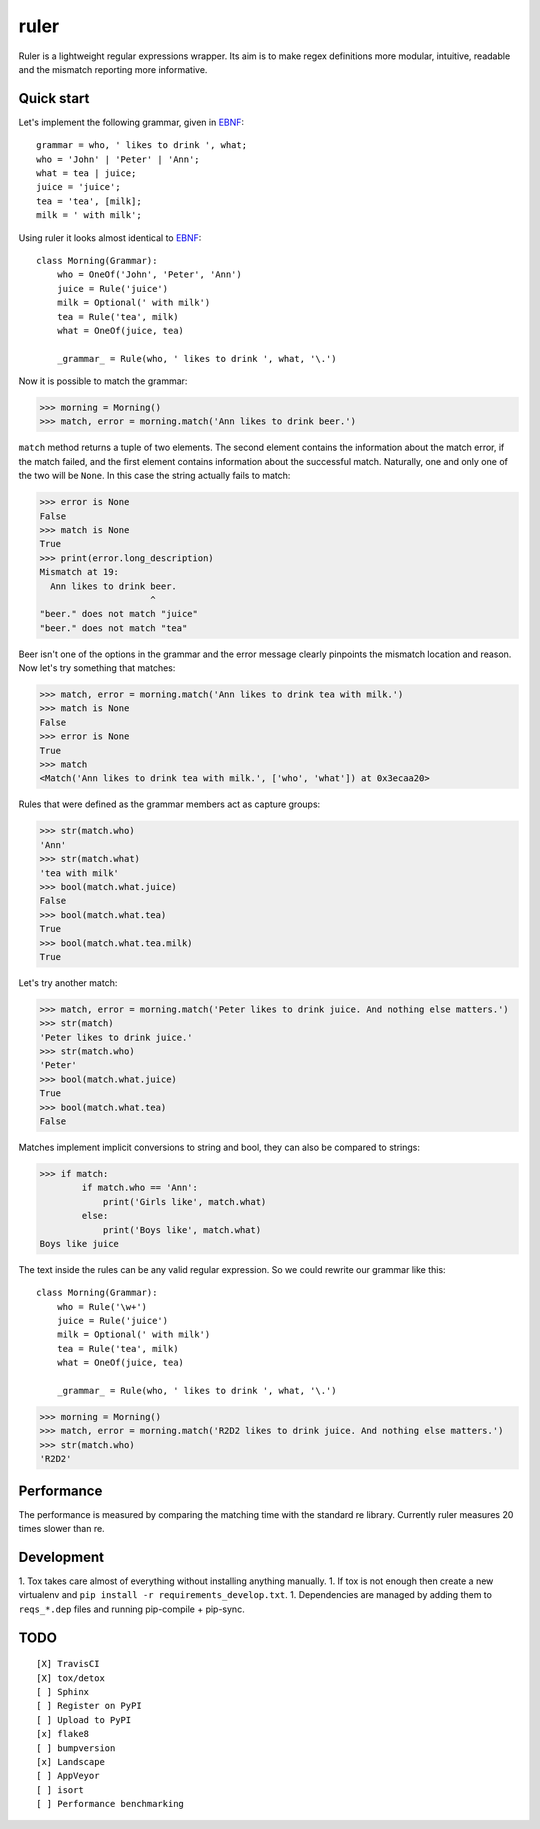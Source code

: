 ruler
=====

Ruler is a lightweight regular expressions wrapper. Its aim is to make regex definitions more
modular, intuitive, readable and the mismatch reporting more informative.


Quick start
-----------

Let's implement the following grammar, given in EBNF_::

    grammar = who, ' likes to drink ', what;
    who = 'John' | 'Peter' | 'Ann';
    what = tea | juice;
    juice = 'juice';
    tea = 'tea', [milk];
    milk = ' with milk';

Using ruler it looks almost identical to EBNF_::

    class Morning(Grammar):
        who = OneOf('John', 'Peter', 'Ann')
        juice = Rule('juice')
        milk = Optional(' with milk')
        tea = Rule('tea', milk)
        what = OneOf(juice, tea)

        _grammar_ = Rule(who, ' likes to drink ', what, '\.')

Now it is possible to match the grammar:

>>> morning = Morning()
>>> match, error = morning.match('Ann likes to drink beer.')

``match`` method returns a tuple of two elements. The second element contains the information about
the match error, if the match failed, and the first element contains information about the successful
match. Naturally, one and only one of the two will be ``None``. In this case the string actually
fails to match:

>>> error is None
False
>>> match is None
True
>>> print(error.long_description)
Mismatch at 19:
  Ann likes to drink beer.
                     ^
"beer." does not match "juice"
"beer." does not match "tea"

Beer isn't one of the options in the grammar and the error message clearly pinpoints the mismatch
location and reason. Now let's try something that matches:

>>> match, error = morning.match('Ann likes to drink tea with milk.')
>>> match is None
False
>>> error is None
True
>>> match
<Match('Ann likes to drink tea with milk.', ['who', 'what']) at 0x3ecaa20>

Rules that were defined as the grammar members act as capture groups:

>>> str(match.who)
'Ann'
>>> str(match.what)
'tea with milk'
>>> bool(match.what.juice)
False
>>> bool(match.what.tea)
True
>>> bool(match.what.tea.milk)
True

Let's try another match:

>>> match, error = morning.match('Peter likes to drink juice. And nothing else matters.')
>>> str(match)
'Peter likes to drink juice.'
>>> str(match.who)
'Peter'
>>> bool(match.what.juice)
True
>>> bool(match.what.tea)
False

Matches implement implicit conversions to string and bool, they can also be compared to strings:

>>> if match:
        if match.who == 'Ann':
            print('Girls like', match.what)
        else:
            print('Boys like', match.what)
Boys like juice

The text inside the rules can be any valid regular expression. So we could rewrite our
grammar like this::

    class Morning(Grammar):
        who = Rule('\w+')
        juice = Rule('juice')
        milk = Optional(' with milk')
        tea = Rule('tea', milk)
        what = OneOf(juice, tea)

        _grammar_ = Rule(who, ' likes to drink ', what, '\.')

>>> morning = Morning()
>>> match, error = morning.match('R2D2 likes to drink juice. And nothing else matters.')
>>> str(match.who)
'R2D2'


Performance
-----------

The performance is measured by comparing the matching time with the standard re library.
Currently ruler measures 20 times slower than re.


Development
-----------

1. Tox takes care almost of everything without installing anything manually.
1. If tox is not enough then create a new virtualenv and ``pip install -r requirements_develop.txt``.
1. Dependencies are managed by adding them to ``reqs_*.dep`` files and running pip-compile + pip-sync.

TODO
----
::

    [X] TravisCI
    [X] tox/detox
    [ ] Sphinx
    [ ] Register on PyPI
    [ ] Upload to PyPI
    [x] flake8
    [ ] bumpversion
    [x] Landscape
    [ ] AppVeyor
    [ ] isort
    [ ] Performance benchmarking

.. _EBNF: https://en.wikipedia.org/wiki/Extended_Backus%E2%80%93Naur_form